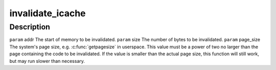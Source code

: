 .. -*- coding: utf-8; mode: rst -*-
.. src-file: arch/tile/include/uapi/arch/icache.h

.. _`invalidate_icache`:

invalidate_icache
=================

.. c:function:: void invalidate_icache(const void*addr, unsigned long size, unsigned long page_size)

    :param const void\*addr:
        *undescribed*

    :param unsigned long size:
        *undescribed*

    :param unsigned long page_size:
        *undescribed*

.. _`invalidate_icache.description`:

Description
-----------

\ ``param``\  addr The start of memory to be invalidated.
\ ``param``\  size The number of bytes to be invalidated.
\ ``param``\  page_size The system's page size, e.g. \ :c:func:`getpagesize`\  in userspace.
This value must be a power of two no larger than the page containing
the code to be invalidated. If the value is smaller than the actual page
size, this function will still work, but may run slower than necessary.

.. This file was automatic generated / don't edit.

